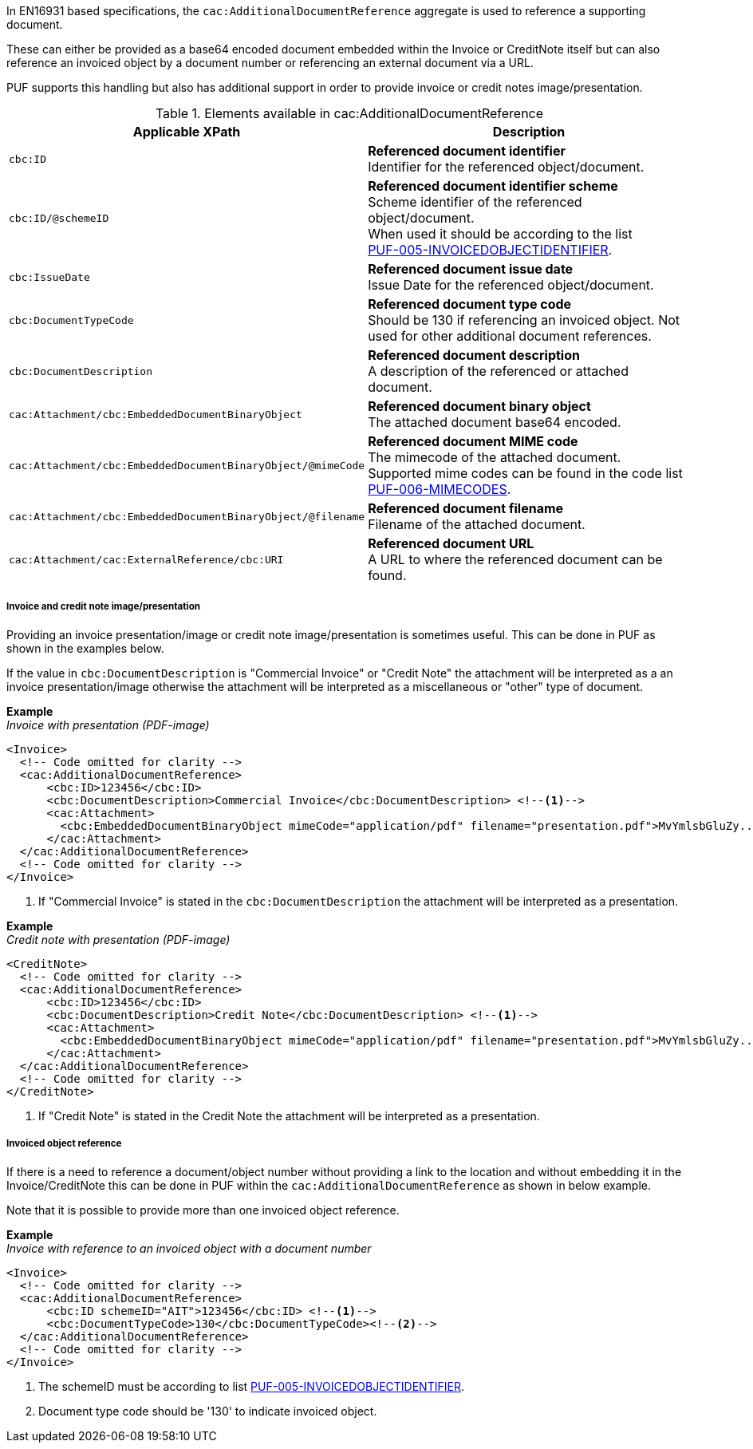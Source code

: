 In EN16931 based specifications, the `cac:AdditionalDocumentReference` aggregate is used to reference a supporting document. 

These can either be provided as a base64 encoded document embedded within the Invoice or CreditNote itself but can also reference an invoiced object by a document number or referencing an external document via a URL.

PUF supports this handling but also has additional support in order to provide invoice or credit notes image/presentation.

.Elements available in cac:AdditionalDocumentReference
|===
|Applicable XPath |Description

|`cbc:ID`
|**Referenced document identifier** +
Identifier for the referenced object/document.

|`cbc:ID/@schemeID`
|**Referenced document identifier scheme** +
Scheme identifier of the referenced object/document. +
When used it should be according to the list +
https://pagero.github.io/puf-code-lists/#_puf_005_invoicedobjectidentifier[PUF-005-INVOICEDOBJECTIDENTIFIER^].

|`cbc:IssueDate`
|**Referenced document issue date** +
Issue Date for the referenced object/document.

|`cbc:DocumentTypeCode`
|**Referenced document type code** + 
Should be 130 if referencing an invoiced object. Not used for other additional document references.

|`cbc:DocumentDescription`
|**Referenced document description** +
A description of the referenced or attached document.

|`cac:Attachment/cbc:EmbeddedDocumentBinaryObject`
|**Referenced document binary object** +
The attached document base64 encoded.

|`cac:Attachment/cbc:EmbeddedDocumentBinaryObject/@mimeCode`
|**Referenced document MIME code** +
The mimecode of the attached document. +
Supported mime codes can be found in the code list +
https://pagero.github.io/puf-code-lists/#_puf_006_mimecodes[PUF-006-MIMECODES^].

|`cac:Attachment/cbc:EmbeddedDocumentBinaryObject/@filename`
|**Referenced document filename** +
Filename of the attached document.

|`cac:Attachment/cac:ExternalReference/cbc:URI`
|**Referenced document URL** +
A URL to where the referenced document can be found.

|===

===== Invoice and credit note image/presentation

Providing an invoice presentation/image or credit note image/presentation is sometimes useful. This can be done in PUF as shown in the examples below.

If the value in `cbc:DocumentDescription` is "Commercial Invoice" or "Credit Note" the attachment will be interpreted as a an invoice presentation/image otherwise the attachment will be interpreted as a miscellaneous or "other" type of document. +

*Example* +
_Invoice with presentation (PDF-image)_
[source,xml]
----
<Invoice>
  <!-- Code omitted for clarity -->
  <cac:AdditionalDocumentReference>
      <cbc:ID>123456</cbc:ID>
      <cbc:DocumentDescription>Commercial Invoice</cbc:DocumentDescription> <!--1-->
      <cac:Attachment>
        <cbc:EmbeddedDocumentBinaryObject mimeCode="application/pdf" filename="presentation.pdf">MvYmlsbGluZy...8zLjAvYmlzLw==</cbc:EmbeddedDocumentBinaryObject>
      </cac:Attachment>
  </cac:AdditionalDocumentReference>
  <!-- Code omitted for clarity -->
</Invoice>
----
<1> If "Commercial Invoice" is stated in the `cbc:DocumentDescription` the attachment will be interpreted as a presentation.

*Example* +
_Credit note with presentation (PDF-image)_
[source,xml]
----
<CreditNote>
  <!-- Code omitted for clarity -->
  <cac:AdditionalDocumentReference>
      <cbc:ID>123456</cbc:ID>
      <cbc:DocumentDescription>Credit Note</cbc:DocumentDescription> <!--1-->
      <cac:Attachment>
        <cbc:EmbeddedDocumentBinaryObject mimeCode="application/pdf" filename="presentation.pdf">MvYmlsbGluZy...8zLjAvYmlzLw==</cbc:EmbeddedDocumentBinaryObject>
      </cac:Attachment>
  </cac:AdditionalDocumentReference>
  <!-- Code omitted for clarity -->
</CreditNote>
----
<1> If "Credit Note" is stated in the Credit Note the attachment will be interpreted as a presentation.

===== Invoiced object reference

If there is a need to reference a document/object number without providing a link to the location and without embedding it in the Invoice/CreditNote this can be done
in PUF within the `cac:AdditionalDocumentReference` as shown in below example. 

Note that it is possible to provide more than one invoiced object reference.

*Example* +
_Invoice with reference to an invoiced object with a document number_
[source,xml]
----
<Invoice>
  <!-- Code omitted for clarity -->
  <cac:AdditionalDocumentReference>
      <cbc:ID schemeID="AIT">123456</cbc:ID> <!--1-->
      <cbc:DocumentTypeCode>130</cbc:DocumentTypeCode><!--2-->
  </cac:AdditionalDocumentReference>
  <!-- Code omitted for clarity -->
</Invoice>
----
<1> The schemeID must be according to list https://pagero.github.io/puf-code-lists/#_puf_005_invoicedobjectidentifier[PUF-005-INVOICEDOBJECTIDENTIFIER^].
<2> Document type code should be '130' to indicate invoiced object.
